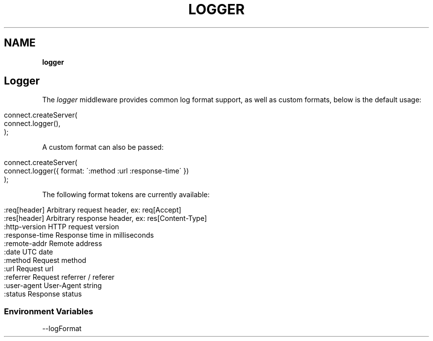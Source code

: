 .\" generated with Ronn/v0.7.3
.\" http://github.com/rtomayko/ronn/tree/0.7.3
.
.TH "LOGGER" "" "June 2010" "" ""
.
.SH "NAME"
\fBlogger\fR
.
.SH "Logger"
The \fIlogger\fR middleware provides common log format support, as well as custom formats, below is the default usage:
.
.IP "" 4
.
.nf

connect\.createServer(
    connect\.logger(),
);
.
.fi
.
.IP "" 0
.
.P
A custom format can also be passed:
.
.IP "" 4
.
.nf

connect\.createServer(
    connect\.logger({ format: \':method :url :response\-time\' })
);
.
.fi
.
.IP "" 0
.
.P
The following format tokens are currently available:
.
.IP "" 4
.
.nf

:req[header]    Arbitrary request header, ex: req[Accept]
:res[header]    Arbitrary response header, ex: res[Content\-Type]
:http\-version   HTTP request version
:response\-time  Response time in milliseconds
:remote\-addr    Remote address
:date           UTC date
:method         Request method
:url            Request url
:referrer       Request referrer / referer
:user\-agent     User\-Agent string
:status         Response status
.
.fi
.
.IP "" 0
.
.SS "Environment Variables"
.
.nf

\-\-logFormat
.
.fi

